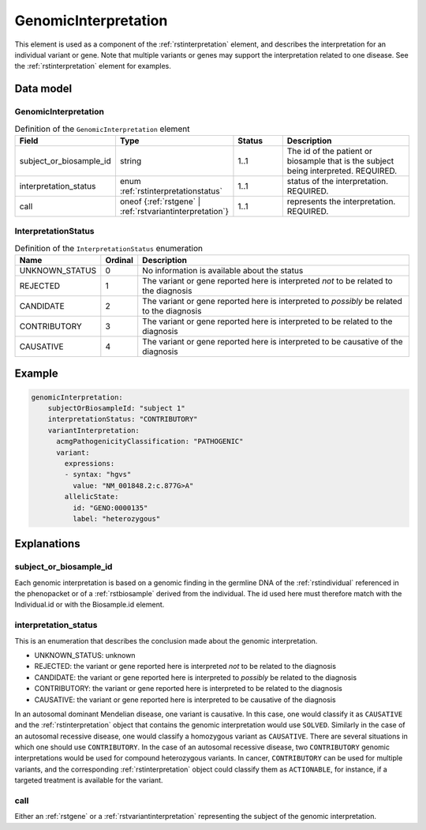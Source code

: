 .. _rstgenomicinterpretation:

#####################
GenomicInterpretation
#####################

This element is used as a component of the :ref:`rstinterpretation` element, and describes the
interpretation for an individual variant or gene. Note that multiple variants or genes
may support the interpretation related to one disease. See the :ref:`rstinterpretation` element
for examples.


Data model
##########

GenomicInterpretation
~~~~~~~~~~~~~~~~~~~~~
.. list-table:: Definition  of the ``GenomicInterpretation`` element
   :widths: 25 25 25 75
   :header-rows: 1

   * - Field
     - Type
     - Status
     - Description
   * - subject_or_biosample_id
     - string
     - 1..1
     - The id of the patient or biosample that is the subject being interpreted. REQUIRED.
   * - interpretation_status
     - enum :ref:`rstinterpretationstatus`
     - 1..1
     - status of the interpretation. REQUIRED.
   * - call
     - oneof {:ref:`rstgene` | :ref:`rstvariantinterpretation`}
     - 1..1
     - represents the interpretation. REQUIRED.

.. _rstinterpretationstatus:

InterpretationStatus
~~~~~~~~~~~~~~~~~~~~
.. csv-table:: Definition  of the ``InterpretationStatus`` enumeration
    :header: Name, Ordinal, Description

    UNKNOWN_STATUS, 0, No information is available about the status
    REJECTED, 1, The variant or gene reported here is interpreted *not* to be related to the diagnosis
    CANDIDATE, 2, The variant or gene reported here is interpreted to *possibly* be related to the diagnosis
    CONTRIBUTORY, 3, The variant or gene reported here is interpreted to be related to the diagnosis
    CAUSATIVE, 4, The variant or gene reported here is interpreted to be causative of the diagnosis

Example
#######


.. code-block:: yaml

  genomicInterpretation:
      subjectOrBiosampleId: "subject 1"
      interpretationStatus: "CONTRIBUTORY"
      variantInterpretation:
        acmgPathogenicityClassification: "PATHOGENIC"
        variant:
          expressions:
          - syntax: "hgvs"
            value: "NM_001848.2:c.877G>A"
          allelicState:
            id: "GENO:0000135"
            label: "heterozygous"



Explanations
############

subject_or_biosample_id
~~~~~~~~~~~~~~~~~~~~~~~

Each genomic interpretation is based on a genomic finding in the germline DNA of the :ref:`rstindividual`
referenced in the phenopacket or of a :ref:`rstbiosample` derived from the individual.
The id used here must therefore match with the Individual.id or with the Biosample.id element.

interpretation_status
~~~~~~~~~~~~~~~~~~~~~

This is an enumeration that describes the conclusion made about the genomic interpretation.

- UNKNOWN_STATUS: unknown
- REJECTED: the variant or gene reported here is interpreted *not* to be related to the diagnosis
- CANDIDATE: the variant or gene reported here is interpreted to *possibly* be related to the diagnosis
- CONTRIBUTORY: the variant or gene reported here is interpreted to be related to the diagnosis
- CAUSATIVE: the variant or gene reported here is interpreted to be causative of the diagnosis

In an autosomal dominant Mendelian disease, one variant is causative. In this case, one would classify it as ``CAUSATIVE``
and the :ref:`rstinterpretation` object that contains the genomic interpretation would use ``SOLVED``. Similarly in the
case of an autosomal recessive disease, one would classify a homozygous variant as ``CAUSATIVE``. There are several
situations in which one should use ``CONTRIBUTORY``. In the case of an autosomal recessive disease, two ``CONTRIBUTORY``
genomic interpretations would be used for compound heterozygous variants.
In cancer, ``CONTRIBUTORY`` can be used for multiple variants, and the corresponding :ref:`rstinterpretation` object
could classify them as ``ACTIONABLE``, for instance, if a targeted treatment is available for the variant.


call
~~~~

Either an :ref:`rstgene` or a :ref:`rstvariantinterpretation` representing the subject of the genomic interpretation.

